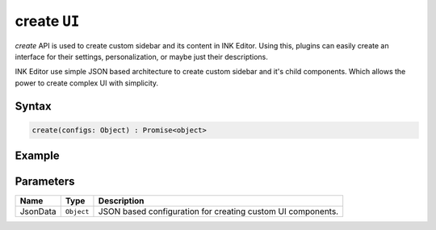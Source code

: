 create ``UI``
=============

`create` API is used to create custom sidebar and its content in INK Editor. Using this, plugins can easily create an interface for their settings, personalization, or maybe just their descriptions.

INK Editor use simple JSON based architecture to create custom sidebar and it's child components. Which allows the power to create complex UI with simplicity. 

Syntax
++++++

.. code-block:: javascript

   create(configs: Object) : Promise<object>

Example
+++++++

.. code-block:: javascript
    :linenos:

    import INKAPI from './inkapi.js'

    INKAPI.ready(async () => {

      const UI = INKAPI.ui;

      const sidebarConfigs = {
        type: "Sidebar",
        sidebarTitle: "My Personal Sidebar",
        icon: "./sample.svg",
        children: [
          {
            type: "Input",
            id: "input",
            styles: {
              margin: "10px auto",
              width: "95%",
            },
          },
          {
            type: "Button",
            id: "imgBtn",
            image: "./dice.jpg",
            styles: {
              width: "220px",
              height: "220px",
            },
          },
        ],
      };

      const sidebarObject = await UI.create(sidebarConfigs);

      /*
        create API returns an object containing data and methods for the created components. We calls it shadow object. for eg.
        For Sidebar component, the shadow object will have functions to change its title, toggle the loading state of sidebar, etc.
      */

    });


Parameters
++++++++++

+--------------+-------------+---------------------------------------------------------------------------------------------------------------------------------------------------------------+
| Name         | Type        | Description                                                                                                                                                   |
+==============+=============+===============================================================================================================================================================+
| JsonData     | ``Object``  | JSON based configuration for creating custom UI components.                                                                                                   |
+--------------+-------------+---------------------------------------------------------------------------------------------------------------------------------------------------------------+
